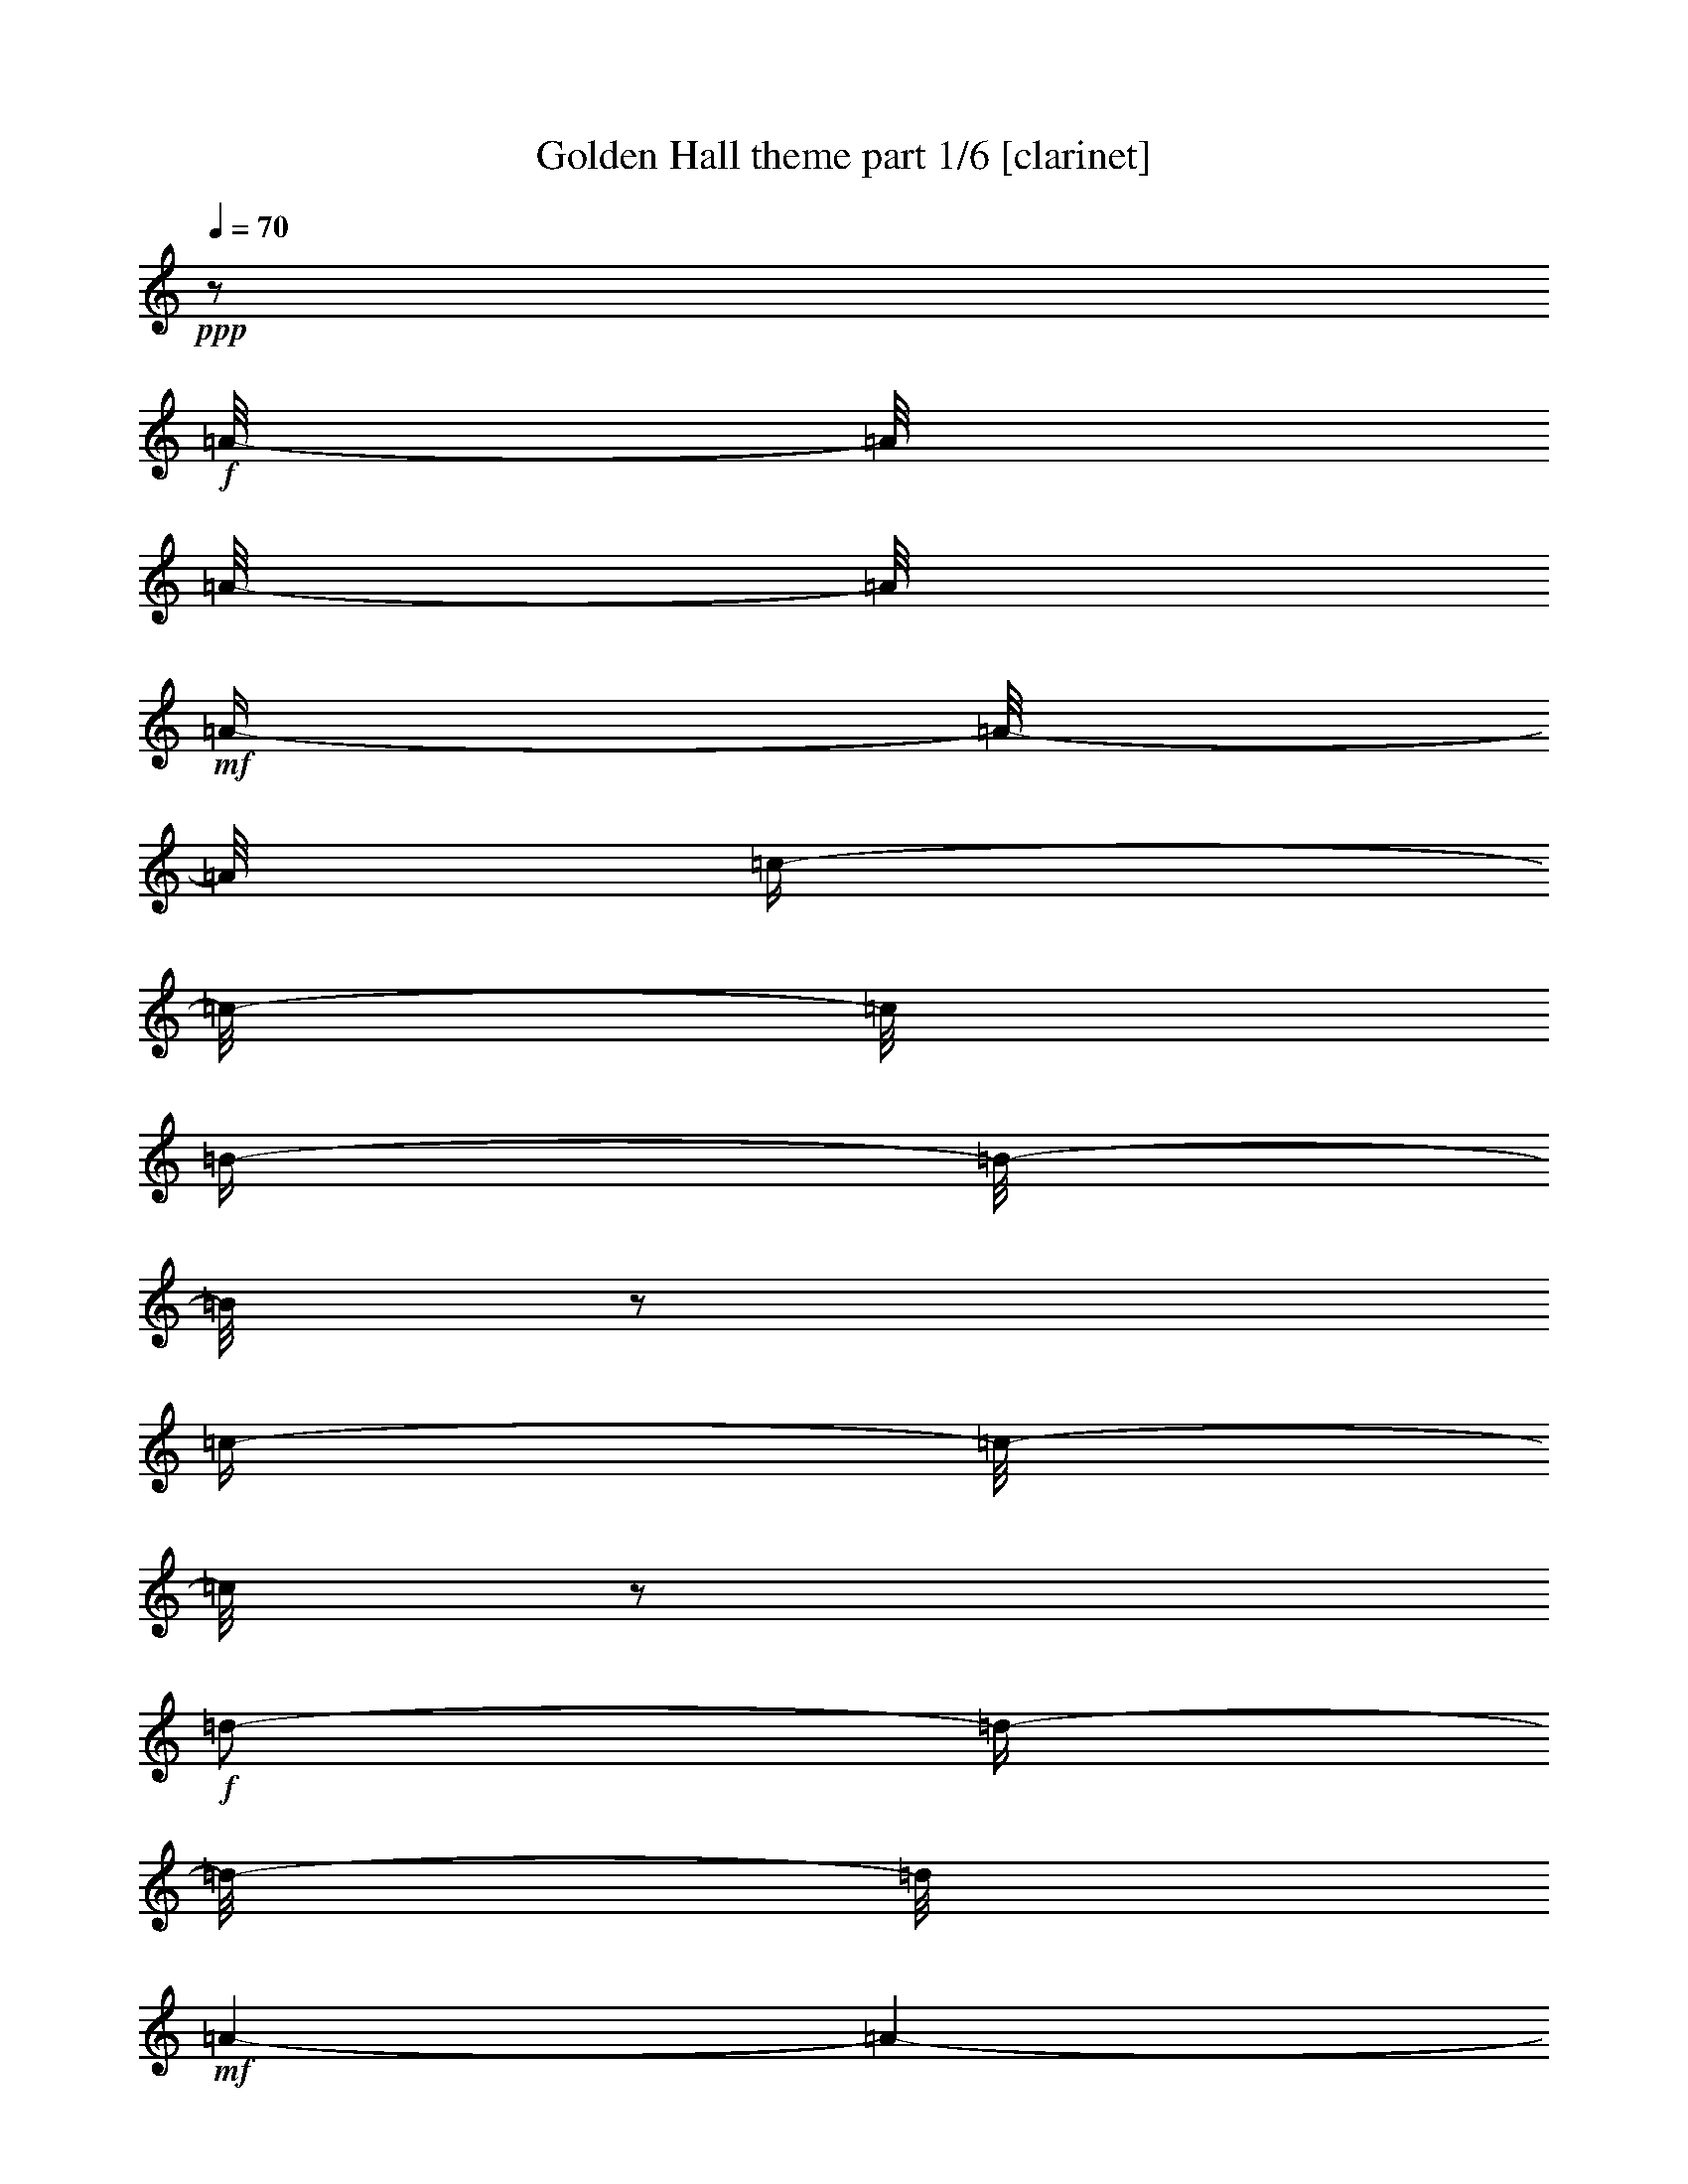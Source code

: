 % Produced with Bruzo's Transcoding Environment

X:1
T:  Golden Hall theme part 1/6 [clarinet]
Z: Transcribed with BruTE
L: 1/4
Q: 70
K: C
+ppp+
z1/2
+f+
[=A/8-]
[=A/8]
[=A/8-]
[=A/8]
+mf+
[=A/4-]
[=A/8-]
[=A/8]
[=c/4-]
[=c/8-]
[=c/8]
[=B/4-]
[=B/8-]
[=B/8]
z1/2
[=c/4-]
[=c/8-]
[=c/8]
z1/2
+f+
[=d/2-]
[=d/4-]
[=d/8-]
[=d/8]
+mf+
[=A/1-]
[=A/1-]
[=A/2-]
[=A/4-]
[=A/8-]
[=A/8]
+f+
[=A/4-]
[=A/8-]
[=A/8]
+mf+
[=A/8-]
[=A/8]
+f+
[=A/8-]
[=A/8]
+mf+
[=A/4-]
[=A/8-]
[=A/8]
[=c/4-]
[=c/8-]
[=c/8]
[=B/4-]
[=B/8-]
[=B/8]
z1/2
+f+
[=e/4-]
[=e/8-]
[=e/8]
z1/2
+mf+
[^f/4-]
[^f/8-]
[^f/8]
z1/2
[=a/1-]
[=a/1-]
[=a/2-]
[=a/4-]
[=a/8-]
[=a/8]
[^G/8]
[=A/4-]
[=A/8]
[=E/8-]
[=E/8]
+f+
[=E/8-]
[=E/8]
[=A/8-]
[=A/8]
+mf+
[=A/8-]
[=A/8]
[=A/4-]
[=A/8-]
[=A/8]
[=B/2-]
[=B/4-]
[=B/8-]
[=B/8]
[=c/4-]
[=c/8-]
[=c/8]
[=c/8-]
[=c/8]
[=c/8-]
[=c/8]
[=d/2-]
[=d/4-]
[=d/8-]
[=d/8]
[=A/1-]
[=A/1-]
[=A/2-]
[=A/4-]
[=A/8]
[^A/8]
[=B/2-]
[=B/4-]
[=B/8-]
[=B/8]
[=G/2-]
[=G/4-]
[=G/8-]
[=G/8]
[^F/1-]
[^F/4-]
[^F/8-]
[^F/8]
[=G/4-]
[=G/8-]
[=G/8]
[=G/2-]
[=G/4-]
[=G/8-]
[=G/8]
+f+
[=E/1-]
[=E/1-]
[=E/2-]
[=E/4-]
[=E/8-]
[=E/8]
+mf+
[^D,/8]
[=E,/4-]
[=E,/8]
+f+
[=A,/8-]
[=A,/8]
+mf+
[=A,/8-]
[=A,/8]
[=A,/4-]
[=A,/8-]
[=A,/8]
[=C/4-]
[=C/8-]
[=C/8]
+f+
[=B,/4-]
[=B,/8-]
[=B,/8]
z1/2
+mf+
[=E/4-]
[=E/8-]
[=E/8]
z1/4
z1/8
+f+
[=F/8]
[^F/2-]
[^F/4-]
[^F/8-]
[^F/8]
[=D/1-]
[=D/1-]
[=D/1-]
[=D/4-]
[=D/8-]
[=D/8]
[=A,/8-]
[=A,/8]
+mf+
[=A,/8-]
[=A,/8]
+f+
[=A,/4-]
[=A,/8-]
[=A,/8]
+mf+
[=C/4-]
[=C/8-]
[=C/8]
[=B,/4-]
[=B,/8-]
[=B,/8]
z1/2
[=E/4-]
[=E/8]
z1/2
z1/8
[^F/4-]
[^F/8-]
[^F/8]
z1/2
[=A/1-]
[=A/1-]
[=A/2-]
[=A/4-]
[=A/8-]
[=A/8]
[^A/8]
[=B/2-]
[=B/4-]
[=B/8]
[=G/1-]
[=G/1-]
[=G/8-]
[=G/8]
[=G/8-]
[=G/8]
[=B/8-]
[=B/8]
[=c/8]
+f+
[^c/8]
[=d/1-]
[=d/2-]
[=d/4-]
[=d/8-]
[=d/8]
+mf+
[=A/1-]
[=A/8-]
[=A/8]
[=A/8-]
[=A/8]
[=d/8-]
[=d/8]
[=e/8]
+f+
[^d/8]
[=e/1-]
[=e/2-]
[=e/4-]
[=e/8-]
[=e/8]
+mf+
[=c/1-]
[=c/2-]
[=c/8-]
[=c/8]
[=e/8-]
[=e/8]
[=e/1-]
[=e/1-]
[=e/1-]
[=e/2-]
[=e/4-]
[=e/8-]
[=e/8]
[^D/8]
[=E/1-]
[=E/1-]
[=E/1-]
[=E/2-]
[=E/4-]
[=E/8]
z1
z1
z1
z1
z1
z1
z1/2
+f+
[=A,/4-]
[=A,/8-]
[=A,/8]
+mf+
[=D/4-]
[=D/8-]
[=D/8]
[=E/4-]
[=E/8-]
[=E/8]
[=F/2-]
[=F/4-]
[=F/8-]
[=F/8]
[=C/2-]
[=C/4-]
[=C/8-]
[=C/8]
[=C/4-]
[=C/8-]
[=C/8]
z1/2
[=B,/2-]
[=B,/4-]
[=B,/8-]
[=B,/8]
z1
[=C/2-]
[=C/8-]
[=C/8]
[=C/8-]
[=C/8]
[=D/1-]
[=D/2-]
[=D/4-]
[=D/8-]
[=D/8]
[=d/1-]
[=d/1-]
[=d/1-]
[=d/2-]
[=d/4-]
[=d/8-]
[=d/8]
z1
z1
z1
z1
z1
z1
z1
z1
z1
z1
z1
z1
z1/2
z1/8

X:2
T:  Golden Hall theme part 2/6 [flute]
Z: Transcribed with BruTE
L: 1/4
Q: 70
K: C
+ppp+
z1
z1
z1
z1
z1
z1
z1
z1
z1
z1
z1
z1
z1
z1
z1
z1
z1
z1
z1
z1
z1
z1
z1
z1
z1
z1
z1
z1
z1
+mf+
[=G/2-]
[=G/4-]
[=G/8-]
[=G/8]
[=A/2-]
[=A/4-]
[=A/8-]
[=A/8]
+mp+
[^A/2-]
[^A/4-]
[^A/8-]
[^A/8]
z1
z1
z1
z1
z1
z1
z1
z1
z1
z1
z1
z1
z1
z1
z1
z1
z1
z1
z1
z1
z1
z1
z1
z1
z1
z1
z1
z1
z1
+mf+
[=B,/2-]
[=B,/4-]
[=B,/8-]
[=B,/8]
[^C/2-]
[^C/4-]
[^C/8-]
[^C/8]
[=D/2-]
[=D/4-]
[=D/8-]
[=D/8]
z1
z1
z1
z1
z1
z1
z1
z1
z1
z1
z1
z1
z1
z1
z1
z1
z1
z1
z1
z1
[=D/8]
z1/2
z1/4
z1/8
[=A,/8]
z1/2
z1/4
z1/8
[=D/8]
z1
z1
z1
z1
z1
z1
z1
z1
z1
z1
z1
z1
z1
z1
z1/2

X:3
T:  Golden Hall theme part 3/6 [harp]
Z: Transcribed with BruTE
L: 1/4
Q: 70
K: C
+f+
[=b/8]
[=c'/4-]
[=c'/8-]
[=A/1-=c'/1-]
[=A/4-=c'/4-]
[=A/8-=c'/8-]
[=A/8=c'/8]
[=G/4-=g/4-]
[=G/8-=g/8]
+p+
[=G/2-]
[=G/8]
+mf+
[=E/4-=e/4-]
[=E/8-=e/8-]
[=E/8-=e/8]
+p+
[=E/4-]
[=E/8-]
[=E/8]
+f+
[^F/1-^f/1-]
[^F/2-^f/2-]
[^F/4-^f/4-]
[^F/8-^f/8-]
[^F/8^f/8]
[=d/1-]
[=d/2-]
[=d/4-]
[=d/8-]
[=d/8=b/8]
[=c/1-=c'/1-]
[=c/2-=c'/2-]
[=c/4-=c'/4-]
[=c/8-=c'/8-]
[=c/8=c'/8]
[=G/4-=g/4-]
[=G/8-=g/8-]
[=G/8-=g/8]
+p+
[=G/4-]
[=G/8-]
[=G/8]
+f+
[=c/4-=g/4-]
[=c/8-=g/8-]
[=c/8-=g/8]
+p+
[=c/4-]
[=c/8-]
+f+
[=c/8=f/8]
[=d/1-^f/1-]
[=d/2-^f/2-]
[=d/4-^f/4-]
[=d/8-^f/8-]
[=d/8-^f/8]
[=d/1-=a/1-]
[=d/2-=a/2-]
[=d/4-=a/4-]
[=d/8-=a/8-]
[=d/8=a/8]
[=c/1-=a/1-]
[=c/2-=a/2-]
[=c/4-=a/4-]
[=c/8-=a/8-]
[=c/8=a/8]
[=d/4-=g/4-]
[=d/8-=g/8-]
[=d/8=g/8-]
+p+
[=g/4-]
[=g/8-]
[=g/8]
+f+
[=e/4-]
[=e/8-]
+p+
[=e/2-]
+f+
[=e/8=f/8]
[^f/1-]
[^f/2-]
[^f/4-]
[^f/8-]
[^f/8]
[=d/1-=a/1-]
[=d/2-=a/2-]
[=d/4-=a/4-]
[=d/8-=a/8]
[=d/8^d/8]
[=G/1-=e/1-]
[=G/2-=e/2-]
[=G/4-=e/4-]
[=G/8-=e/8-]
[=G/8=e/8]
[=B/1-=d/1-]
[=B/2-=d/2-]
[=B/4-=d/4-]
[=B/8-=d/8-]
[=B/8=d/8]
[=c/1-]
[=c/1-]
[=c/1-]
[=c/2-]
[=c/4-]
[=c/8-]
[=c/8]
[=a/1-=c'/1-]
[=a/2-=c'/2-]
[=a/4-=c'/4-]
[=a/8-=c'/8-]
[=a/8=c'/8]
[=d/4-=g/4-]
[=d/8=g/8-]
+p+
[=g/2-]
[=g/8]
+f+
[=g/4-]
[=g/8-]
+p+
[=g/2-]
+f+
[=f/8=g/8]
[=d/1-^f/1-]
[=d/2-^f/2-]
[=d/4-^f/4-]
[=d/8-^f/8-]
[=d/8^f/8]
[=f/2-]
+p+
[=f/4-]
[=f/8-]
[=f/8]
+f+
[=d/4-=b/4-]
[=d/8=b/8-]
+p+
[=b/2-]
+f+
[^d/8=b/8]
[=e/2-=c'/2-]
[=e/4-=c'/4-]
[=e/8-=c'/8-]
[=e/8=c'/8-]
[=f/2-=c'/2-]
[=f/4-=c'/4-]
[=f/8-=c'/8-]
[=f/8=c'/8]
[=g/4-]
[=g/8-]
+p+
[=g/2-]
[=g/8]
+f+
[=c/4-=g/4-]
[=c/8-=g/8]
+p+
[=c/2-]
[=c/8]
+f+
[=d/1-^f/1-]
[=d/1-^f/1-]
[=d/1-^f/1-]
[=d/2-^f/2-]
[=d/4-^f/4-]
[=d/8-^f/8-]
[=d/8^f/8]
[=e/8-^f/8]
[=e/1-=g/1-]
[=e/2-=g/2-]
[=e/4-=g/4-]
[=e/8=g/8]
[=e/1-]
[=e/2-]
[=e/4-]
[=e/8-]
[=e/8=f/8]
[^f/1-]
[^f/2-]
[^f/4-]
[^f/8-]
[^f/8]
[=d/1-^f/1-]
[=d/2-^f/2-]
[=d/4-^f/4-]
[=d/8-^f/8]
[=d/8^f/8]
[=c/1-=g/1-]
[=c/2-=g/2-]
[=c/4-=g/4-]
[=c/8-=g/8-]
[=c/8=g/8]
[=e/1-=a/1-]
[=e/2-=a/2-]
[=e/4-=a/4-]
[=e/8-=a/8-]
[=e/8=a/8]
[=e/1-=g/1-]
[=e/1-=g/1-]
[=e/1-=g/1-]
[=e/2-=g/2-]
[=e/4-=g/4-]
[=e/8-=g/8-]
[=e/8=g/8]
[=A/8-=b/8]
[=A/1-=c'/1-]
[=A/2-=c'/2-]
[=A/4-=c'/4-]
[=A/8=c'/8]
[=g/1-=a/1-]
[=g/2-=a/2-]
[=g/4-=a/4-]
[=g/8-=a/8-]
[=g/8=a/8]
[=g/1-]
[=g/2-]
[=g/4-]
[=g/8-]
[=g/8]
[=e/1-]
[=e/2-]
[=e/4-]
[=e/8-]
[=e/8]
[^f/1-]
[^f/2-]
[^f/4-]
[^f/8-]
[^f/8]
[^f/4-]
[^f/8-]
[^f/8]
[^f/1-]
[^f/4-]
[^f/8-]
[^f/8]
[=f/1-=a/1-]
[=f/2-=a/2-]
[=f/4-=a/4-]
[=f/8-=a/8-]
[=f/8=a/8]
[=e/4-=g/4-]
[=e/8=g/8-]
+p+
[=g/2-]
[=g/8-]
+f+
[=d/2-=g/2-]
[=d/4-=g/4-]
[=d/8-=g/8-]
[=d/8=g/8]
[=d/2-]
[=d/4-]
[=d/8-]
[=d/8]
[=d/2-=e/2-]
[=d/4-=e/4-]
[=d/8-=e/8-]
[=d/8-=e/8]
[=d/1-^f/1-]
[=d/2-^f/2-]
[=d/4-^f/4-]
[=d/8-^f/8-]
[=d/8^f/8]
[^f/1-]
[^f/1-]
[^f/1-]
[^f/2-]
[^f/4-]
[^f/8-]
[^f/8]
z1
z1
z1
z1
z1
z1
z1
z1
z1
z1
z1
z1
z1/2
z1/8

X:4
T:  Golden Hall theme part 4/6 [lute]
Z: Transcribed with BruTE
L: 1/4
Q: 70
K: C
+mf+
[=A/8=c/8=e/8]
z1/8
[=A/8=c/8=e/8]
z1/8
+mp+
[=A/8=c/8=e/8]
z1/4
z1/8
+p+
[=A/8=c/8=e/8]
z1/4
z1/8
+mp+
[=G/8-=A/8=B/8-=c/8=d/8-=e/8]
[=G/2-=B/2-=d/2-]
[=G/4-=B/4-=d/4-]
[=G/8=B/8=d/8]
[=D/8=G/8=B/8-=d/8-=g/8]
[=B/8=d/8]
z1/2
z1/4
[=E/8-=G/8-=c/8=e/8]
+p+
[=E/8=G/8]
z1/4
+mf+
[^F/8-=A/8-=d/8-]
[^F/8=A/8=d/8]
z1/4
+mp+
[^F/8-=A/8-=d/8-^f/8]
[^F/2-=A/2-=d/2-]
[^F/4-=A/4-=d/4-]
[^F/8=A/8=d/8]
+mf+
[^F/8-=A/8-=d/8-^f/8]
[^F/8=A/8=d/8]
z1/2
z1/4
+mp+
[=A/8-=d/8-=g/8-]
[=A/8=d/8=g/8]
z1/2
z1/4
+p+
[=G/8-=A/8=d/8-=g/8]
[=G/8=d/8]
z1/4
+mf+
[=E/8=A/8=c/8]
z1/8
[=E/8=A/8=c/8]
z1/8
+mp+
[=E/8=A/8=c/8=e/8]
z1/4
z1/8
+p+
[=E/8=A/8=c/8]
z1/4
z1/8
+mf+
[=A/8=B/8-=c/8=d/8-=e/8=g/8-]
[=B/2-=d/2-=g/2-]
[=B/4-=d/4-=g/4-]
[=B/8=d/8=g/8]
+mp+
[=D/8=G/8-=B/8-=d/8-=g/8]
[=G/8=B/8=d/8]
z1/2
z1/4
[=G/8-=c/8-=e/8-]
+p+
[=G/8=c/8=e/8]
z1/4
+mf+
[=A/8-=d/8-^f/8-]
[=A/8=d/8^f/8]
z1/4
+mp+
[=A/2-=d/2-^f/2-]
[=A/4-=d/4-^f/4-]
[=A/8-=d/8-^f/8-]
[=A/8=d/8^f/8]
+mf+
[=A/8-=d/8-^f/8-]
[=A/8=d/8^f/8]
z1/2
z1/4
+mp+
[=A/8-=d/8-=f/8-]
[=A/8=d/8=f/8]
z1/2
z1/4
[=A/8-=d/8-=f/8-]
[=A/8=d/8=f/8-]
[=f/8-]
[=f/8]
+mf+
[=A/8=c/8=e/8]
z1/8
+mp+
[=A/8=c/8=e/8]
z1/8
[=A/8=c/8=e/8]
z1/4
z1/8
+p+
[=A/8=c/8=e/8]
z1/4
z1/8
+mp+
[=G/8-=A/8=B/8-=c/8=d/8-=e/8]
[=G/2-=B/2-=d/2-]
[=G/4-=B/4-=d/4-]
[=G/8=B/8=d/8]
[=D/8=G/8-=B/8-=d/8-=g/8]
[=G/8=B/8=d/8]
z1/2
z1/4
+p+
[=G/8-=c/8-=e/8-]
[=G/8=c/8=e/8]
z1/4
+mf+
[^F/8-=A/8=d/8-]
[^F/8=d/8]
z1/4
+mp+
[^F/8-=A/8-=d/8-^f/8]
[^F/2-=A/2-=d/2-]
[^F/4-=A/4-=d/4-]
[^F/8=A/8=d/8]
+mf+
[^F/8-=A/8-=d/8^f/8]
[^F/8=A/8]
z1/2
z1/4
+mp+
[^F/8-=A/8-=d/8-^f/8]
[^F/8=A/8=d/8]
z1/2
z1/4
[^F/8-=A/8-=d/8-^f/8]
+p+
[^F/8=A/8=d/8]
z1/4
+mf+
[=E/8=G/8=B/8]
z1/8
[=E/8=G/8=B/8]
z1/8
+mp+
[=E/8=G/8=B/8=e/8]
z1/4
z1/8
+p+
[=E/8=G/8=B/8]
z1/4
z1/8
+mf+
[^F/8-=G/8=B/8-=e/8-]
[^F/2-=B/2-=e/2-]
[^F/4-=B/4-=e/4-]
[^F/8=B/8=e/8]
+mp+
[=E/8-^F/8-=B/8-=e/8]
[=E/8^F/8=B/8]
z1/2
z1/4
[=E/8-^F/8-=B/8-=e/8]
+p+
[=E/8^F/8=B/8]
z1/4
+mf+
[=E/8-=G/8-=c/8-=e/8]
[=E/8=G/8=c/8]
z1/2
z1/4
+mp+
[=G/8=c/8-=e/8-=g/8-]
[=c/2-=e/2-=g/2-]
[=c/4-=e/4-=g/4-]
[=c/8=e/8=g/8]
[=G/8=c/8-=e/8-=g/8-]
[=c/4-=e/4-=g/4-]
[=c/8=e/8=g/8]
[^d/8-]
[^d/8]
[=e/8-]
[=e/8]
[=f/8-]
[=f/8]
[^f/8-]
[^f/8]
[=g/8-]
[=g/8]
[^g/8-]
[^g/8]
+mf+
[=A/8=c/8=e/8]
z1/8
[=A/8=c/8=e/8]
z1/8
+mp+
[=A/8=c/8=e/8]
z1/4
z1/8
+p+
[=A/8=c/8=e/8]
z1/4
z1/8
+mf+
[=G/8-=A/8=B/8-=c/8=d/8-=e/8]
[=G/2-=B/2-=d/2-]
[=G/4-=B/4-=d/4-]
[=G/8=B/8=d/8]
+mp+
[=D/8=G/8-=B/8-=d/8=g/8]
[=G/8=B/8]
z1/2
z1/4
[=G/8-=c/8-=e/8-]
+p+
[=G/8=c/8=e/8]
z1/4
+mf+
[=A/8-=d/8-^f/8]
[=A/8=d/8]
z1/4
+mp+
[=A/2-=d/2-^f/2-]
[=A/4-=d/4-^f/4-]
[=A/8-=d/8-^f/8-]
[=A/8=d/8^f/8]
+mf+
[=A/8-=d/8^f/8-]
[=A/8^f/8]
z1/2
z1/4
+mp+
[=A/8-=d/8-=f/8-]
[=A/8=d/8=f/8]
z1/2
z1/4
[=D/8=G/8-=B/8-=d/8-=g/8]
+p+
[=G/8=B/8=d/8]
z1/4
+mf+
[=A/8=c/8=e/8]
z1/8
[=A/8=c/8=e/8]
z1/8
+mp+
[=A/8=c/8=e/8]
z1/4
z1/8
+p+
[=A/8=c/8=e/8]
z1/4
z1/8
+mf+
[=A/8=B/8-=c/8=d/8-=e/8=g/8-]
[=B/2-=d/2-=g/2-]
[=B/4-=d/4-=g/4-]
[=B/8=d/8=g/8]
+mp+
[=D/8=G/8-=B/8-=d/8-=g/8]
[=G/8=B/8=d/8]
z1/2
z1/4
[=G/8-=c/8-=e/8-]
+p+
[=G/8=c/8=e/8]
z1/4
+mf+
[=A/8-=d/8-^f/8-]
[=A/8=d/8^f/8]
z1/4
+mp+
[=A/2-=d/2-^f/2-]
[=A/4-=d/4-^f/4-]
[=A/8-=d/8-^f/8-]
[=A/8=d/8^f/8]
+mf+
[=A/8-=d/8-^f/8-]
[=A/8=d/8^f/8]
z1/2
z1/4
+mp+
[=A/8-=d/8-^f/8-]
[=A/8=d/8^f/8]
z1/2
z1/4
+p+
[=A/8-=d/8-^f/8-]
[=A/8=d/8^f/8-]
[^f/8-]
[^f/8]
+mf+
[=e/8=g/8=b/8]
z1/8
+mp+
[=e/8=g/8=b/8]
z1/8
[=G/8=B/8=e/8=g/8=b/8]
z1/4
z1/8
+p+
[=e/8=g/8=b/8]
z1/4
z1/8
+mf+
[=G/2-=B/2-=e/2-]
[=G/4-=B/4-=e/4-]
[=G/8-=B/8-=e/8-]
[=G/8=B/8=e/8]
+mp+
[=G/8=B/8=e/8-=g/8-=b/8-]
[=e/8=g/8=b/8]
z1/2
z1/4
[=G/8=B/8=e/8-=g/8-=b/8-]
+p+
[=e/8=g/8=b/8]
z1/4
+mf+
[=d/8-^f/8-=a/8-]
[=d/8^f/8=a/8]
z1/4
+mp+
[=A/8=d/8-^f/8-=a/8-]
[=d/2-^f/2-=a/2-]
[=d/4-^f/4-=a/4-]
[=d/8^f/8=a/8]
+mf+
[=A/8=d/8-^f/8-=a/8-]
[=d/8^f/8=a/8]
z1/2
z1/4
+mp+
[=A/8=d/8-^f/8-=a/8-]
[=d/8^f/8=a/8]
z1/2
z1/4
+p+
[=A/8=d/8-^f/8-=a/8-]
[=d/8^f/8=a/8]
z1/4
+mf+
[=c/8=e/8=g/8]
z1/8
[=c/8=e/8=g/8]
z1/8
+mp+
[=G/8=c/8=e/8=g/8]
z1/4
z1/8
[=c/8=e/8=g/8]
z1/4
z1/8
+mf+
[=G/2-=c/2-=e/2-]
[=G/4-=c/4-=e/4-]
[=G/8-=c/8-=e/8-]
[=G/8=c/8=e/8]
+mp+
[=G/8=c/8-=e/8-=g/8-]
[=c/8=e/8=g/8]
z1/2
z1/4
[=G/8=c/8-=e/8-=g/8-]
+p+
[=c/8=e/8=g/8]
z1/4
+mf+
[=G/8=B/8-=e/8-=g/8-]
[=B/8=e/8=g/8]
z1/2
z1/4
+mp+
[=G/8=B/8-=e/8-=g/8-]
[=B/2-=e/2-=g/2-]
[=B/4-=e/4-=g/4-]
[=B/8=e/8=g/8]
[=G/8=B/8-=e/8-=g/8-]
[=B/4-=e/4-=g/4-]
[=B/8=e/8=g/8]
[^d/8-]
[^d/8]
[=e/8-]
[=e/8]
+p+
[=f/8-]
[=f/8]
+mp+
[^f/8-]
[^f/8]
[=g/8-]
[=g/8]
[^g/8-]
[^g/8]
+mf+
[=G/8=A/8=c/8=e/8]
z1/8
+mp+
[=G/8=A/8=c/8=e/8]
z1/8
[=E/8=G/8=A/8=c/8=e/8]
z1/4
z1/8
[=G/8=A/8=c/8=e/8]
z1/4
z1/8
+mf+
[=E/8=G/8-=A/8-=c/8-=e/8-]
[=G/2-=A/2-=c/2-=e/2-]
[=G/4-=A/4-=c/4-=e/4-]
[=G/8=A/8=c/8=e/8]
+mp+
[=E/8=G/8-=A/8-=c/8-=e/8-]
[=G/8=A/8=c/8=e/8]
z1/2
z1/4
[=E/8=G/8=A/8-=c/8-=e/8-]
+p+
[=A/8=c/8=e/8]
z1/4
+mf+
[=G/8-=B/8=c/8=e/8-]
[=G/8=e/8]
z1/4
+mp+
[=E/8=G/8-=B/8-=c/8-=e/8-]
[=G/2-=B/2-=c/2-=e/2-]
[=G/4-=B/4-=c/4-=e/4-]
[=G/8=B/8=c/8=e/8]
+mf+
[=E/8=G/8-=B/8-=c/8-=e/8-]
[=G/8=B/8=c/8=e/8]
z1/2
z1/4
+mp+
[=G/8=B/8-=e/8-]
[=B/8=e/8]
z1/2
z1/4
+p+
[=G/8-=B/8-=e/8]
[=G/8=B/8]
z1/4
+mf+
[=d/8^f/8=a/8]
z1/8
[=d/8^f/8=a/8]
z1/8
+mp+
[=A/8=d/8^f/8=a/8]
z1/4
z1/8
+p+
[=d/8^f/8=a/8]
z1/4
z1/8
+mf+
[=A/2-=d/2-^f/2-]
[=A/4-=d/4-^f/4-]
[=A/8-=d/8-^f/8-]
[=A/8=d/8^f/8]
+mp+
[=A/8=d/8-^f/8-=a/8]
[=d/8^f/8]
z1/2
z1/4
[=A/8=d/8^f/8=a/8-]
+p+
[=a/8]
z1/4
+mf+
[=A/8-=c/8=f/8-]
[=A/8=f/8]
z1/4
+mp+
[=A/2-=c/2-=f/2-]
[=A/4-=c/4-=f/4-]
[=A/8-=c/8-=f/8-]
[=A/8=c/8=f/8]
+mf+
[=A/8-=c/8-=f/8]
[=A/8=c/8]
z1/2
z1/4
+mp+
[=D/8=G/8=c/8-=d/8-=g/8-]
[=c/8=d/8=g/8]
z1/2
z1/4
[=D/8=G/8-=B/8-=d/8-=g/8-]
[=G/8=B/8=d/8-=g/8-]
[=d/8-=g/8-]
[=d/8=g/8]
+mf+
[^F/8=A/8=d/8]
z1/8
[^F/8=A/8=d/8]
z1/8
+mp+
[^F/8=A/8=d/8^f/8]
z1/4
z1/8
+p+
[^F/8=A/8=d/8]
z1/4
z1/8
+mp+
[^F/8-=A/8-=d/8-^f/8]
[^F/2-=A/2-=d/2-]
[^F/4-=A/4-=d/4-]
[^F/8=A/8=d/8]
[^F/8-=A/8-=d/8-^f/8]
[^F/8=A/8=d/8]
z1/2
z1/4
[^F/8-=A/8-=d/8-^f/8]
+p+
[^F/8=A/8=d/8]
z1/4
+mf+
[^F/8-=A/8-=d/8-^f/8-]
[^F/8=A/8=d/8^f/8]
z1/4
+mp+
[^G/8-]
[^G/8]
[=A/8-]
[=A/8]
[^A/8-]
[^A/8]
[=B/8-]
[=B/8]
[=c/8-]
[=c/8]
[^c/8-]
[^c/8]
[=A/8=d/8^f/8]
z1
z1
z1
z1
z1
z1
z1
z1
z1
z1
z1
z1
z1
z1
z1/2

X:5
T:  Golden Hall theme part 5/6 [theorbo]
Z: Transcribed with BruTE
L: 1/4
Q: 70
K: C
+mf+
[=A,/4-]
[=A,/8-]
[=A,/8]
z1/2
[=E/4-]
[=E/8-]
[=E/8]
z1/2
[=G/4-]
[=G/8-]
[=G/8]
z1/2
[=C/4-]
[=C/8-]
[=C/8]
z1/2
[=D/4-]
[=D/8-]
[=D/8]
z1/2
[=A/4-]
[=A/8-]
[=A/8]
z1/2
[=G/4-]
[=G/8-]
[=G/8]
z1/2
[^F/4-]
[^F/8-]
[^F/8]
[^C/4-]
[^C/8-]
[^C/8]
+f+
[=A,/4-]
[=A,/8-]
[=A,/8]
z1/2
+mf+
[=E/4-]
[=E/8-]
[=E/8]
z1/2
[=G/4-]
[=G/8-]
[=G/8]
z1/2
[=C/4-]
[=C/8-]
[=C/8]
z1/2
[=D/4-]
[=D/8-]
[=D/8]
z1/2
[=E,/2-]
[=E,/4-]
[=E,/8-]
[=E,/8]
[^F,/2-]
[^F,/4-]
[^F,/8-]
[^F,/8]
[^G,/2-]
[^G,/4-]
[^G,/8-]
[^G,/8]
+f+
[=A,/4-]
[=A,/8-]
[=A,/8]
z1/2
+mf+
[=E/4-]
[=E/8-]
[=E/8]
z1/2
[=G/4-]
[=G/8-]
[=G/8]
z1/2
[=C/4-]
[=C/8-]
[=C/8]
z1/2
[=D/4-]
[=D/8-]
[=D/8]
z1/2
[=A/4-]
[=A/8-]
[=A/8]
z1/2
[=G/4-]
[=G/8-]
[=G/8]
z1/2
[^F/4-]
[^F/8-]
[^F/8]
[^C/4-]
[^C/8-]
[^C/8]
[=E,/4-]
[=E,/8-]
[=E,/8]
z1/2
[=B,/4-]
[=B,/8-]
[=B,/8]
z1/2
[=B,/4-]
[=B,/8-]
[=B,/8]
z1/2
[^F/4-]
[^F/8-]
[^F/8]
z1/2
[=C/4-]
[=C/8-]
[=C/8]
z1/2
[=E,/2-]
[=E,/4-]
[=E,/8-]
[=E,/8]
[^F,/2-]
[^F,/4-]
[^F,/8-]
[^F,/8]
[^G,/2-]
[^G,/4-]
[^G,/8-]
[^G,/8]
[=A,/4-]
[=A,/8-]
[=A,/8]
z1/2
[=E/4-]
[=E/8-]
[=E/8]
z1/2
[=G/4-]
[=G/8-]
[=G/8]
z1/2
[=C/4-]
[=C/8-]
[=C/8]
z1/2
+f+
[=D/4-]
[=D/8-]
[=D/8]
z1/2
+mf+
[=A/4-]
[=A/8-]
[=A/8]
z1/2
[=F/4-]
[=F/8-]
[=F/8]
z1/2
[=G/4-]
[=G/8-]
[=G/8]
[^G/4-]
[^G/8-]
[^G/8]
[=A/4-]
[=A/8-]
[=A/8]
z1/2
[=E/4-]
[=E/8-]
[=E/8]
z1/2
[=G/4-]
[=G/8-]
[=G/8]
z1/2
[=C/4-]
[=C/8-]
[=C/8]
z1/2
[=D/4-]
[=D/8-]
[=D/8]
z1/2
[=B,/2-]
[=B,/4-]
[=B,/8-]
[=B,/8]
[^C/2-]
[^C/4-]
[^C/8-]
[^C/8]
[^D/2-]
[^D/4-]
[^D/8-]
[^D/8]
[=E,/4-]
[=E,/8-]
[=E,/8]
z1/2
[=B,/4-]
[=B,/8-]
[=B,/8]
z1/2
[=G,/4-]
[=G,/8-]
[=G,/8]
z1/2
[=E/4-]
[=E/8-]
[=E/8]
z1/2
+f+
[=D/4-]
[=D/8-]
[=D/8]
z1/2
+mf+
[=A/4-]
[=A/8-]
[=A/8]
z1/2
[^F/4-]
[^F/8-]
[^F/8]
z1/2
[=D/4-]
[=D/8-]
[=D/8]
[^C/4-]
[^C/8-]
[^C/8]
[=C/4-]
[=C/8-]
[=C/8]
z1/2
[=G/4-]
[=G/8-]
[=G/8]
z1/2
[=E/4-]
[=E/8-]
[=E/8]
z1/2
[=c/4-]
[=c/8-]
[=c/8]
z1/2
+f+
[=E/4-]
[=E/8-]
[=E/8]
z1/2
+mf+
[=E,/2-]
[=E,/4-]
[=E,/8-]
[=E,/8]
[^F,/2-]
[^F,/4-]
[^F,/8-]
[^F,/8]
[^G,/2-]
[^G,/4-]
[^G,/8-]
[^G,/8]
[=A,/4-]
[=A,/8-]
[=A,/8]
z1/2
[=E/4-]
[=E/8-]
[=E/8]
z1/2
[=G/4-]
[=G/8-]
[=G/8]
z1/2
[=A/4-]
[=A/8-]
[=A/8]
z1/2
[=C/4-]
[=C/8-]
[=C/8]
z1/2
[=G/4-]
[=G/8-]
[=G/8]
z1/2
[=E,/4-]
[=E,/8-]
[=E,/8]
z1/2
[=B,/4-]
[=B,/8-]
[=B,/8]
[^D/4-]
[^D/8-]
[^D/8]
[=D/4-]
[=D/8-]
[=D/8]
z1/2
[=A/4-]
[=A/8-]
[=A/8]
z1/2
[^F/4-]
[^F/8-]
[^F/8]
z1/2
[=D/4-]
[=D/8-]
[=D/8]
z1/2
[=F,/4-]
[=F,/8-]
[=F,/8]
z1/2
[=C/2-]
[=C/4-]
[=C/8-]
[=C/8]
[=G,/2-]
[=G,/4-]
[=G,/8-]
[=G,/8]
[^C/2-]
[^C/4-]
[^C/8-]
[^C/8]
[=D/4-]
[=D/8-]
[=D/8]
z1/2
[=A/4-]
[=A/8-]
[=A/8]
z1/2
[^F/4-]
[^F/8-]
[^F/8]
z1/2
[=D/4-]
[=D/8-]
[=D/8]
z1/2
[=D/8]
z1/2
z1/4
z1/8
[=A/8]
z1/2
z1/4
z1/8
+f+
[=D/8]
z1
z1
z1
z1
z1
z1
z1
z1
z1
z1
z1
z1
z1
z1
z1/2

X:6
T:  Golden Hall theme part 6/6 [drums]
Z: Transcribed with BruTE
L: 1/4
Q: 70
K: C
+mf+
[=D/8=c'/8^A,/8]
z1/4
z1/8
+mp+
[=c'/8=A/8]
z1/4
z1/8
[=D/8^G,/8]
z1/4
z1/8
[=c'/8=A/8]
z1/4
z1/8
[=D/8^G,/8]
z1/4
z1/8
+mf+
[=c'/8=A/8]
z1/4
z1/8
+mp+
[=D/8^G,/8]
z1/4
z1/8
[=c'/8=A/8]
z1/4
z1/8
+mf+
[=D/8=c'/8^A,/8]
z1/4
z1/8
+mp+
[=c'/8=A/8]
z1/4
z1/8
[=D/8^G,/8]
z1/4
z1/8
[=c'/8=A/8]
z1/4
z1/8
[=D/8^G,/8]
z1/4
z1/8
[=c'/8=A/8]
z1/4
z1/8
[=D/8^G,/8]
z1/4
z1/8
[=c'/8^G,/8=A/8]
z1/4
z1/8
+mf+
[=D/8=c'/8^A,/8]
z1/4
z1/8
+mp+
[=c'/8=A/8]
z1/4
z1/8
[=D/8^G,/8]
z1/4
z1/8
[=c'/8=A/8]
z1/4
z1/8
+mf+
[=D/8^G,/8]
z1/4
z1/8
+mp+
[=c'/8=A/8]
z1/4
z1/8
[=D/8^G,/8]
z1/4
z1/8
[=c'/8=A/8]
z1/4
z1/8
+mf+
[=D/8=c'/8^A,/8]
z1/4
z1/8
+mp+
[=c'/8=A/8]
z1/4
z1/8
[=D/8^G,/8]
z1/4
z1/8
[=c'/8=A/8]
z1/4
z1/8
[=D/8^G,/8]
z1/4
z1/8
[=c'/8=A/8]
z1/4
z1/8
[=D/8^G,/8]
z1/4
z1/8
[=c'/8=A/8]
z1/4
z1/8
+mf+
[=D/8=c'/8^A,/8=f/8]
z1/4
z1/8
[=c'/8=A/8]
z1/4
z1/8
+mp+
[=D/8^G,/8]
z1/4
z1/8
[=c'/8=A/8]
z1/4
z1/8
+mf+
[=D/8^G,/8]
z1/4
z1/8
+mp+
[=c'/8=A/8]
z1/4
z1/8
[=D/8^G,/8]
z1/4
z1/8
[=c'/8=A/8]
z1/4
z1/8
+mf+
[=D/8=c'/8^A,/8=f/8]
z1/4
z1/8
+mp+
[=c'/8=A/8]
z1/4
z1/8
[=D/8^G,/8]
z1/4
z1/8
+mf+
[=c'/8=A/8]
z1/4
z1/8
+mp+
[=D/8^G,/8]
z1/4
z1/8
[=c'/8=A/8]
z1/4
z1/8
[=D/8^G,/8]
z1/4
z1/8
[=c'/8^G,/8=A/8]
z1/4
z1/8
+mf+
[=D/8=c'/8^A,/8=f/8]
z1/4
z1/8
+mp+
[=c'/8=A/8]
z1/4
z1/8
+mf+
[=D/8^G,/8]
z1/4
z1/8
[=c'/8=A/8]
z1/4
z1/8
+mp+
[=D/8^G,/8]
z1/4
z1/8
[=c'/8=A/8]
z1/4
z1/8
[=D/8^G,/8]
z1/4
z1/8
[=c'/8=A/8]
z1/4
z1/8
+mf+
[=D/8=c'/8^A,/8=A/8]
z1/2
z1/4
z1/8
[=D/8^G,/8=A/8]
z1/2
z1/4
z1/8
[=D/8^G,/8=A/8]
z1/2
z1/4
z1/8
+mp+
[=D/8^G,/8]
z1/2
z1/4
z1/8
+mf+
[=D/8=c'/8^A,/8]
z1/4
z1/8
+mp+
[=c'/8=A/8]
z1/4
z1/8
[=D/8^G,/8]
z1/4
z1/8
[=c'/8=A/8]
z1/4
z1/8
[=D/8^G,/8]
z1/4
z1/8
[=c'/8=A/8]
z1/4
z1/8
[=D/8^G,/8]
z1/4
z1/8
[=c'/8=A/8]
z1/4
z1/8
+mf+
[=D/8=c'/8^A,/8]
z1/4
z1/8
+mp+
[=c'/8=A/8]
z1/4
z1/8
+mf+
[=D/8^G,/8]
z1/4
z1/8
+mp+
[=c'/8=A/8]
z1/4
z1/8
[=D/8^G,/8]
z1/4
z1/8
[=c'/8=A/8]
z1/4
z1/8
[=D/8^G,/8]
z1/4
z1/8
[=c'/8^G,/8=A/8]
z1/4
z1/8
+mf+
[=D/8=c'/8^A,/8]
z1/4
z1/8
[=c'/8=A/8]
z1/4
z1/8
+mp+
[=D/8^G,/8]
z1/4
z1/8
[=c'/8=A/8]
z1/4
z1/8
+mf+
[=D/8^G,/8]
z1/4
z1/8
+mp+
[=c'/8=A/8]
z1/4
z1/8
[=D/8^G,/8]
z1/4
z1/8
[=c'/8=A/8]
z1/4
z1/8
+mf+
[=D/8=c'/8^A,/8]
z1/4
z1/8
+mp+
[=c'/8=A/8]
z1/4
z1/8
[=D/8^G,/8]
z1/4
z1/8
[=c'/8=A/8]
z1/4
z1/8
[=D/8^G,/8]
z1/4
z1/8
[=c'/8=A/8]
z1/4
z1/8
[=D/8^G,/8]
z1/4
z1/8
[=c'/8=A/8]
z1/4
z1/8
+mf+
[=D/8=c'/8^A,/8=f/8]
z1/4
z1/8
[=c'/8=A/8]
z1/4
z1/8
+mp+
[=D/8^G,/8]
z1/4
z1/8
[=c'/8=A/8]
z1/4
z1/8
[=D/8^G,/8]
z1/4
z1/8
+mf+
[=c'/8=A/8]
z1/4
z1/8
+mp+
[=D/8^G,/8]
z1/4
z1/8
[=c'/8=A/8]
z1/4
z1/8
+mf+
[=D/8=c'/8^A,/8=f/8]
z1/4
z1/8
[=c'/8=A/8]
z1/4
z1/8
[=D/8^G,/8]
z1/4
z1/8
+mp+
[=c'/8=A/8]
z1/4
z1/8
[=D/8^G,/8]
z1/4
z1/8
[=c'/8=A/8]
z1/4
z1/8
[=D/8^G,/8]
z1/4
z1/8
[=c'/8^G,/8=A/8]
z1/4
z1/8
+mf+
[=D/8=c'/8^A,/8=f/8]
z1/4
z1/8
+mp+
[=c'/8=A/8]
z1/4
z1/8
[=D/8^G,/8]
z1/4
z1/8
[=c'/8=A/8]
z1/4
z1/8
+mf+
[=D/8^G,/8]
z1/4
z1/8
+mp+
[=c'/8=A/8]
z1/4
z1/8
[=D/8^G,/8]
z1/4
z1/8
[=c'/8=A/8]
z1/4
z1/8
+mf+
[=D/8=c'/8^A,/8=A/8]
z1/2
z1/4
z1/8
[=D/8^G,/8=A/8]
z1/2
z1/4
z1/8
+mp+
[=D/8^G,/8=A/8]
z1/2
z1/4
z1/8
[=D/8^G,/8]
z1/2
z1/4
z1/8
+mf+
[=D/8=c'/8^A,/8]
z1/4
z1/8
[=c'/8=A/8]
z1/4
z1/8
+mp+
[=D/8^G,/8]
z1/4
z1/8
[=c'/8=A/8]
z1/4
z1/8
+mf+
[=D/8^G,/8]
z1/4
z1/8
[=c'/8=A/8]
z1/4
z1/8
+mp+
[=D/8^G,/8]
z1/4
z1/8
[=c'/8=A/8]
z1/4
z1/8
+mf+
[=D/8=c'/8^A,/8]
z1/4
z1/8
+mp+
[=c'/8=A/8]
z1/4
z1/8
[=D/8^G,/8]
z1/4
z1/8
[=c'/8=A/8]
z1/4
z1/8
[=D/8^G,/8]
z1/4
z1/8
[=c'/8=A/8]
z1/4
z1/8
[=D/8^G,/8]
z1/4
z1/8
[=c'/8^G,/8=A/8]
z1/4
z1/8
+mf+
[=D/8=c'/8^A,/8]
z1/4
z1/8
[=c'/8=A/8]
z1/4
z1/8
+mp+
[=D/8^G,/8]
z1/4
z1/8
[=c'/8=A/8]
z1/4
z1/8
[=D/8^G,/8]
z1/4
z1/8
+mf+
[=c'/8=A/8]
z1/4
z1/8
+mp+
[=D/8^G,/8]
z1/4
z1/8
[=c'/8=A/8]
z1/4
z1/8
+mf+
[=D/8=c'/8^A,/8]
z1/4
z1/8
+mp+
[=c'/8=A/8]
z1/4
z1/8
+mf+
[=D/8^G,/8]
z1/4
z1/8
+mp+
[=c'/8=A/8]
z1/4
z1/8
+mf+
[=D/8^G,/8]
z1/4
z1/8
+mp+
[=c'/8=A/8]
z1/4
z1/8
[=D/8^G,/8]
z1/4
z1/8
[=c'/8=A/8]
z1/4
z1/8
+mf+
[=D/8=c'/8^A,/8=f/8]
z1/4
z1/8
+mp+
[=c'/8=A/8]
z1/4
z1/8
+p+
[=D/8]
z1/4
z1/8
+mp+
[=c'/8=A/8]
z1/4
z1/8
[=D/8]
z1/4
z1/8
[=c'/8=A/8]
z1/4
z1/8
+p+
[=D/8]
z1/4
z1/8
+mp+
[=c'/8=A/8]
z1/4
z1/8
+mf+
[=D/8=c'/8=A/8]
z1/2
z1/4
z1/8
+mp+
[=D/8=c'/8=A/8]
z1/2
z1/4
z1/8
[=D/8=c'/8=A/8]
z1
z1
z1
z1
z1
z1
z1
z1
z1
z1
z1
z1
z1
z1
z1/2
